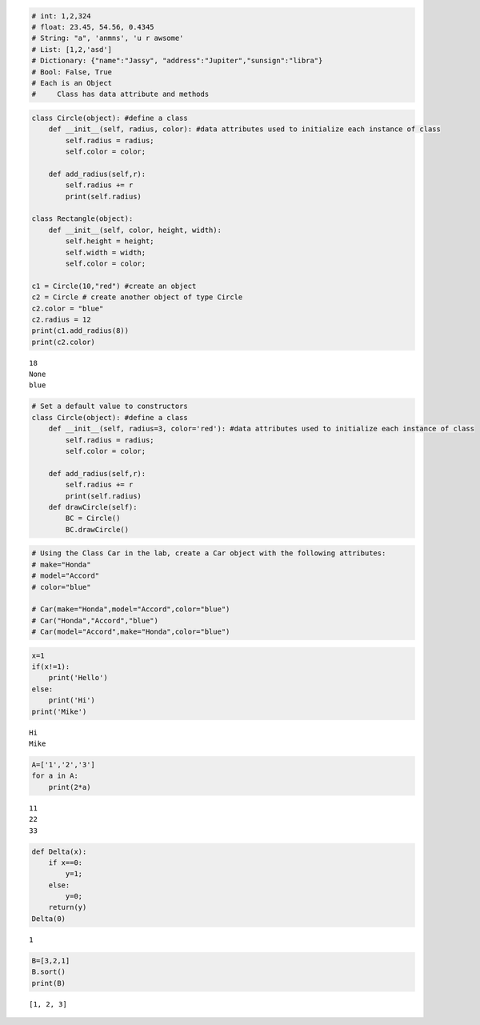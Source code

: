 
.. code:: ipython3

    # int: 1,2,324
    # float: 23.45, 54.56, 0.4345
    # String: "a", 'anmns', 'u r awsome'
    # List: [1,2,'asd']
    # Dictionary: {"name":"Jassy", "address":"Jupiter","sunsign":"libra"}
    # Bool: False, True
    # Each is an Object
    #     Class has data attribute and methods
    


.. code:: ipython3

    class Circle(object): #define a class
        def __init__(self, radius, color): #data attributes used to initialize each instance of class
            self.radius = radius;
            self.color = color;
            
        def add_radius(self,r):
            self.radius += r
            print(self.radius)
    
    class Rectangle(object):
        def __init__(self, color, height, width):
            self.height = height;
            self.width = width;
            self.color = color;
    
    c1 = Circle(10,"red") #create an object 
    c2 = Circle # create another object of type Circle
    c2.color = "blue" 
    c2.radius = 12
    print(c1.add_radius(8))
    print(c2.color)


.. parsed-literal::

    18
    None
    blue


.. code:: ipython3

    # Set a default value to constructors
    class Circle(object): #define a class
        def __init__(self, radius=3, color='red'): #data attributes used to initialize each instance of class
            self.radius = radius;
            self.color = color;
            
        def add_radius(self,r):
            self.radius += r
            print(self.radius)
        def drawCircle(self):
            BC = Circle()
            BC.drawCircle()

.. code:: ipython3

    # Using the Class Car in the lab, create a Car object with the following attributes:
    # make="Honda"
    # model="Accord"
    # color="blue"
    
    # Car(make="Honda",model="Accord",color="blue")
    # Car("Honda","Accord","blue")
    # Car(model="Accord",make="Honda",color="blue")
            

.. code:: ipython3

    x=1
    if(x!=1):
        print('Hello')
    else:
        print('Hi')
    print('Mike')


.. parsed-literal::

    Hi
    Mike


.. code:: ipython3

    A=['1','2','3']
    for a in A:
        print(2*a)


.. parsed-literal::

    11
    22
    33


.. code:: ipython3

    def Delta(x):
        if x==0:
            y=1;
        else:
            y=0;
        return(y)
    Delta(0)




.. parsed-literal::

    1



.. code:: ipython3

    B=[3,2,1]
    B.sort()
    print(B)


.. parsed-literal::

    [1, 2, 3]


